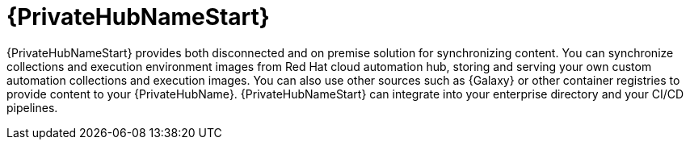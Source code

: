 [id="con-about-pa-hub_{context}"]

= {PrivateHubNameStart}

[role="_abstract"]
{PrivateHubNameStart} provides both disconnected and on premise solution for synchronizing content.
You can synchronize collections and execution environment images from Red Hat cloud automation hub, storing and serving your own custom automation collections and execution images.
You can also use other sources such as {Galaxy} or other container registries to provide content to your {PrivateHubName}.
{PrivateHubNameStart} can integrate into your enterprise directory and your CI/CD pipelines.

